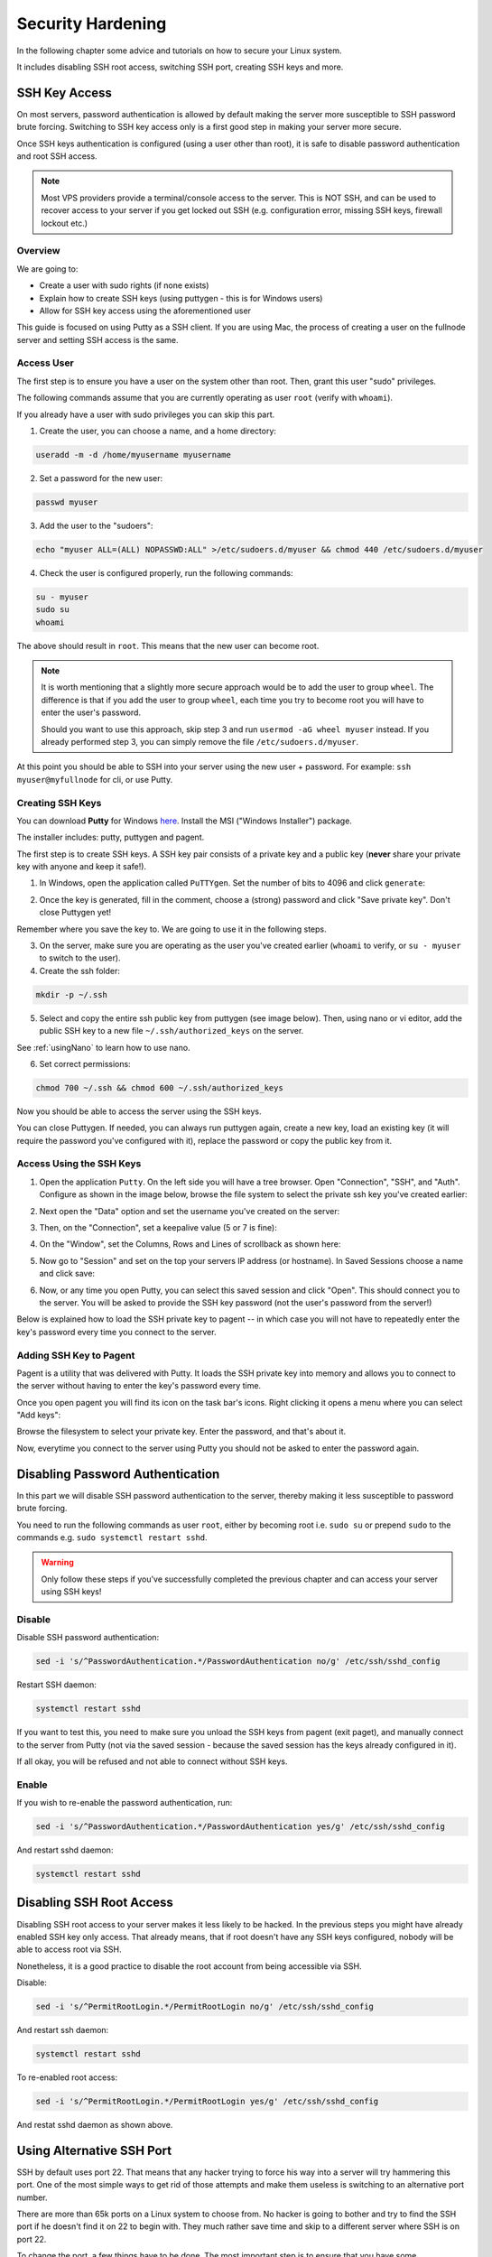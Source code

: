 .. _securityHardening:

##################
Security Hardening
##################

In the following chapter some advice and tutorials on how to secure your Linux system.

It includes disabling SSH root access, switching SSH port, creating SSH keys and more.


SSH Key Access
==============

On most servers, password authentication is allowed by default making the server more susceptible to SSH password brute forcing. Switching to SSH key access only is a first good step in making your server more secure.

Once SSH keys authentication is configured (using a user other than root), it is safe to disable password authentication and root SSH access.

.. note::

  Most VPS providers provide a terminal/console access to the server. This is NOT SSH, and can be used to recover access to your server if you get locked out SSH (e.g. configuration error, missing SSH keys, firewall lockout etc.)


Overview
--------

We are going to:

* Create a user with sudo rights (if none exists)
* Explain how to create SSH keys (using puttygen - this is for Windows users)
* Allow for SSH key access using the aforementioned user

This guide is focused on using Putty as a SSH client. If you are using Mac, the process of creating a user on the fullnode server and setting SSH access is the same.


Access User
-----------
The first step is to ensure you have a user on the system other than root. Then, grant this user "sudo" privileges.

The following commands assume that you are currently operating as user ``root`` (verify with ``whoami``).

If you already have a user with sudo privileges you can skip this part.



1. Create the user, you can choose a name, and a home directory:

.. code:: bash

  useradd -m -d /home/myusername myusername

2. Set a password for the new user:

.. code:: bash

  passwd myuser
  
3. Add the user to the "sudoers":

.. code:: bash

  echo "myuser ALL=(ALL) NOPASSWD:ALL" >/etc/sudoers.d/myuser && chmod 440 /etc/sudoers.d/myuser

4. Check the user is configured properly, run the following commands:

.. code:: bash

  su - myuser
  sudo su
  whoami

The above should result in ``root``. This means that the new user can become root.

.. note::

  It is worth mentioning that a slightly more secure approach would be to add the user to group ``wheel``. 
  The difference is that if you add the user to group ``wheel``, each time you try to become root you will have to enter the user's password.

  Should you want to use this approach, skip step 3 and run ``usermod -aG wheel myuser`` instead.
  If you already performed step 3, you can simply remove the file ``/etc/sudoers.d/myuser``.


At this point you should be able to SSH into your server using the new user + password. For example: ``ssh myuser@myfullnode`` for cli, or use Putty.


Creating SSH Keys
-----------------

You can download **Putty** for Windows `here <https://www.chiark.greenend.org.uk/~sgtatham/putty/latest.html>`_. Install the MSI ("Windows Installer") package.

The installer includes: putty, puttygen and pagent.


The first step is to create SSH keys. A SSH key pair consists of a private key and a public key (**never** share your private key with anyone and keep it safe!).

1. In Windows, open the application called ``PuTTYgen``. Set the number of bits to 4096 and click ``generate``:

.. image:: https://raw.githubusercontent.com/nuriel77/iri-playbook/master/docs/images/puttygen_001.png
   :alt: Puttygen001

2. Once the key is generated, fill in the comment, choose a (strong) password and click "Save private key". Don't close Puttygen yet!

Remember where you save the key to. We are going to use it in the following steps.

.. image:: https://raw.githubusercontent.com/nuriel77/iri-playbook/master/docs/images/puttygen_002.png
   :alt: Puttygen002

3. On the server, make sure you are operating as the user you've created earlier (``whoami`` to verify, or ``su - myuser`` to switch to the user).

4. Create the ssh folder:

.. code:: bash

  mkdir -p ~/.ssh

5. Select and copy the entire ssh public key from puttygen (see image below). Then, using nano or vi editor, add the public SSH key to a new file ``~/.ssh/authorized_keys`` on the server.

.. image:: https://raw.githubusercontent.com/nuriel77/iri-playbook/master/docs/images/puttygen_003.png
   :alt: Puttygen003

See :ref:`usingNano` to learn how to use nano.

6. Set correct permissions:

.. code:: bash

  chmod 700 ~/.ssh && chmod 600 ~/.ssh/authorized_keys

Now you should be able to access the server using the SSH keys.

You can close Puttygen. If needed, you can always run puttygen again, create a new key, load an existing key (it will require the password you've configured with it), replace the password or copy the public key from it.


Access Using the SSH Keys
-------------------------

1. Open the application ``Putty``. On the left side you will have a tree browser. Open "Connection", "SSH", and "Auth". Configure as shown in the image below, browse the file system to select the private ssh key you've created earlier:

.. image:: https://raw.githubusercontent.com/nuriel77/iri-playbook/master/docs/images/putty_001.png
   :alt: putty001

2. Next open the "Data" option and set the username you've created on the server:

.. image:: https://raw.githubusercontent.com/nuriel77/iri-playbook/master/docs/images/putty_002.png
   :alt: putty002

3. Then, on the "Connection", set a keepalive value (5 or 7 is fine):

.. image:: https://raw.githubusercontent.com/nuriel77/iri-playbook/master/docs/images/putty_003.png
   :alt: putty003

4. On the "Window", set the Columns, Rows and Lines of scrollback as shown here:

.. image:: https://raw.githubusercontent.com/nuriel77/iri-playbook/master/docs/images/putty_004.png
   :alt: putty004

5. Now go to "Session" and set on the top your servers IP address (or hostname). In Saved Sessions choose a name and click save:

.. image:: https://raw.githubusercontent.com/nuriel77/iri-playbook/master/docs/images/putty_005.png
   :alt: putty005

6. Now, or any time you open Putty, you can select this saved session and click "Open". This should connect you to the server. You will be asked to provide the SSH key password (not the user's password from the server!)


Below is explained how to load the SSH private key to pagent -- in which case you will not have to repeatedly enter the key's password every time you connect to the server.


Adding SSH Key to Pagent
------------------------

Pagent is a utility that was delivered with Putty. It loads the SSH private key into memory and allows you to connect to the server without having to enter the key's password every time.

Once you open pagent you will find its icon on the task bar's icons. Right clicking it opens a menu where you can select "Add keys":

.. image:: https://raw.githubusercontent.com/nuriel77/iri-playbook/master/docs/images/pagent_001.png
   :alt: pagent001

Browse the filesystem to select your private key. Enter the password, and that's about it.

Now, everytime you connect to the server using Putty you should not be asked to enter the password again.


Disabling Password Authentication
=================================

In this part we will disable SSH password authentication to the server, thereby making it less susceptible to password brute forcing.

You need to run the following commands as user ``root``, either by becoming root i.e. ``sudo su`` or prepend ``sudo`` to the commands e.g. ``sudo systemctl restart sshd``.

.. warning::

  Only follow these steps if you've successfully completed the previous chapter and can access your server using SSH keys!


Disable
-------
Disable SSH password authentication:

.. code:: bash

  sed -i 's/^PasswordAuthentication.*/PasswordAuthentication no/g' /etc/ssh/sshd_config

Restart SSH daemon:

.. code:: bash

  systemctl restart sshd

If you want to test this, you need to make sure you unload the SSH keys from pagent (exit paget), and manually connect to the server from Putty (not via the saved session - because the saved session has the keys already configured in it).

If all okay, you will be refused and not able to connect without SSH keys.

Enable
------

If you wish to re-enable the password authentication, run:

.. code:: bash

  sed -i 's/^PasswordAuthentication.*/PasswordAuthentication yes/g' /etc/ssh/sshd_config

And restart sshd daemon:

.. code:: bash

  systemctl restart sshd


Disabling SSH Root Access
=========================

Disabling SSH root access to your server makes it less likely to be hacked. In the previous steps you might have already enabled SSH key only access. That already means, that if root doesn't have any SSH keys configured, nobody will be able to access root via SSH.

Nonetheless, it is a good practice to disable the root account from being accessible via SSH.

Disable:

.. code:: bash

  sed -i 's/^PermitRootLogin.*/PermitRootLogin no/g' /etc/ssh/sshd_config

And restart ssh daemon:

.. code:: bash

  systemctl restart sshd

To re-enabled root access:

.. code:: bash

  sed -i 's/^PermitRootLogin.*/PermitRootLogin yes/g' /etc/ssh/sshd_config

And restat sshd daemon as shown above.


Using Alternative SSH Port
==========================

SSH by default uses port 22. That means that any hacker trying to force his way into a server will try hammering this port. One of the most simple ways to get rid of those attempts and make them useless is switching to an alternative port number. 

There are more than 65k ports on a Linux system to choose from. No hacker is going to bother and try to find the SSH port if he doesn't find it on 22 to begin with. They much rather save time and skip to a different server where SSH is on port 22.

To change the port, a few things have to be done. The most important step is to ensure that you have some terminal/console access provided to you by your hosting provider. This is important in case you lock yourself out. Then you can still access the server and revert or fix any faults.

.. warning::

  I'd like to repeat this again: make sure you have a terminal or console access to your server provided by the hosting provider. It is very important in case something in the configuration goes wrong and you cannot access using SSH anymore.

Firewall
--------

Choose a port number (let's say 9922) and allow it through the firewall.

The following command have to be run as user root or by prefixing the commands with ``sudo`` e.g. ``sudo yum install policycoreutils-python``.


CentOS
^^^^^^

Run:

.. code:: bash

  firewall-cmd --add-port=9922/tcp --zone=public --permanent && firewall-cmd --reload

And tell Selinux we want to use this port:

.. code:: bash

  semanage port -a -t ssh_port_t -p tcp 9922

If the command gets an error that semanage was not found, make sure to install it and re-run it afterwards:

.. code:: bash

  yum -y install policycoreutils-python


Ubuntu/Debian
^^^^^^^^^^^^^

Run:

.. code:: bash

  ufw allow 9922/tcp



SSH Daemon
----------

Edit the file ``/etc/ssh/sshd_config`` and find the line with ``# Port 22``.

There might be a ``#`` before ``Port`` (or not). In any case, make sure to remove the ``#`` and any trailing spaces. Set the new port number::

  Port 9922

Save the file and restart sshd daemon:

.. code:: bash

  systemctl restart sshd

Your current SSH connection will not drop. But you should be able to see SSHD listening on the new port:

.. code:: bash

  lsof -Pni|grep sshd

Next, configure your putty session (click "Load" when selecting your saved session, change the port number and click "Save", then "Open").

